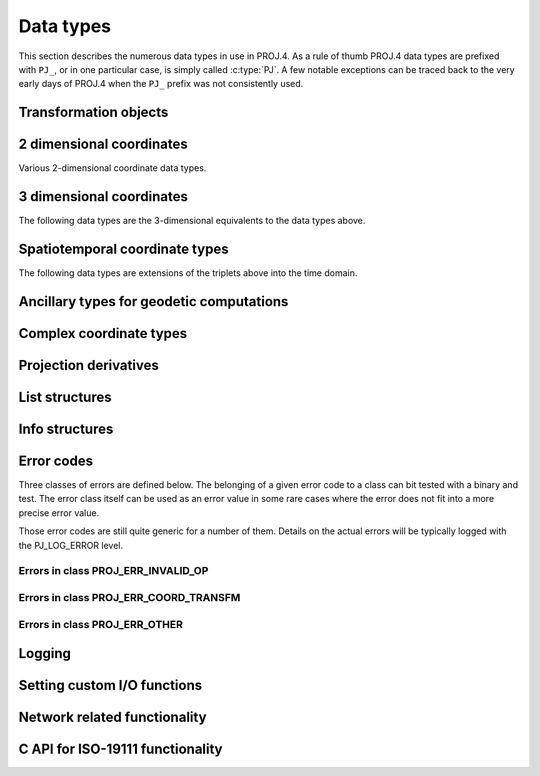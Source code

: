 .. _datatypes:

================================================================================
Data types
================================================================================

This section describes the numerous data types in use in PROJ.4. As a rule
of thumb PROJ.4 data types are prefixed with ``PJ_``, or in one particular case,
is simply called :c:type:`PJ`. A few notable exceptions can be traced
back to the very early days of PROJ.4 when the ``PJ_`` prefix was not
consistently used.

Transformation objects
--------------------------------------------------------------------------------

.. c:type:: PJ

    Object containing everything related to a given projection or transformation.
    As a user of the PROJ.4 library you are only exposed to pointers to this
    object and the contents is hidden behind the public API. :c:type:`PJ` objects
    are created with :c:func:`proj_create` and destroyed with
    :c:func:`proj_destroy`.

.. c:type:: PJ_DIRECTION

    Enumeration that is used to convey in which direction a given transformation
    should be performed. Used in transformation function call as described in
    the section on :ref:`transformation functions <coord_trans_functions>`.

    Forward transformations are defined with the :c:

    .. code-block:: C

        typedef enum proj_direction {
            PJ_FWD   =  1,   /* Forward    */
            PJ_IDENT =  0,   /* Do nothing */
            PJ_INV   = -1    /* Inverse    */
        } PJ_DIRECTION;

    .. cpp:enumerator:: PJ_FWD

        Perform transformation in the forward direction.

    .. cpp:enumerator:: PJ_IDENT

        Identity. Do nothing.

    .. cpp:enumerator:: PJ_INV

        Perform transformation in the inverse direction.

.. c:type:: PJ_CONTEXT

    Context objects enable safe multi-threaded usage of PROJ.4. Each :c:type:`PJ`
    object is connected to a context (if not specified, the default context is
    used). All operations within a context should be performed in the same thread.
    :c:type:`PJ_CONTEXT` objects are created with :c:func:`proj_context_create`
    and destroyed with :c:func:`proj_context_destroy`.


.. c:type:: PJ_AREA

    .. versionadded:: 6.0.0

    Opaque object describing an area in which a transformation is performed.

    It is used with :c:func:`proj_create_crs_to_crs` to select the best transformation
    between the two input coordinate reference systems.

2 dimensional coordinates
--------------------------------------------------------------------------------

Various 2-dimensional coordinate data types.

.. c:type:: PJ_LP

    Geodetic coordinate, latitude and longitude. Usually in radians.

    .. code-block:: C

        typedef struct { double lam, phi; } PJ_LP;

    .. c:member:: double PJ_LP.lam

        Longitude. Lambda.

    .. c:member:: double PJ_LP.phi

        Latitude. Phi.


.. c:type:: PJ_XY

    2-dimensional cartesian coordinate.

    .. code-block:: C

        typedef struct { double x, y; } PJ_XY;


    .. c:member:: double PJ_XY.x

        Easting.

    .. c:member:: double PJ_XY.y

        Northing.


.. c:type:: PJ_UV

    2-dimensional generic coordinate. Usually used when contents can be either
    a :c:type:`PJ_XY` or :c:type:`PJ_LP`.

    .. code-block:: C

        typedef struct {double u, v; } PJ_UV;


    .. c:member:: double PJ_UV.u

        Longitude or easting, depending on use.

    .. c:member:: double PJ_UV.v

        Latitude or northing, depending on use.


3 dimensional coordinates
--------------------------------------------------------------------------------

The following data types are the 3-dimensional equivalents to the data
types above.

.. c:type:: PJ_LPZ

    3-dimensional version of :c:type:`PJ_LP`. Holds longitude, latitude and
    a vertical component.

    .. code-block:: C

        typedef struct { double lam, phi, z; } PJ_LPZ;

    .. c:member:: double PJ_LPZ.lam

        Longitude. Lambda.

    .. c:member:: double PJ_LPZ.phi

        Latitude. Phi.

    .. c:member:: double PJ_LPZ.z

        Vertical component.


.. c:type:: PJ_XYZ

    Cartesian coordinate in 3 dimensions. Extension  of :c:type:`PJ_XY`.

    .. code-block:: C

        typedef struct { double x, y, z; } PJ_XYZ;

    .. c:member:: double PJ_XYZ.x

        Easting or the X component of a 3D cartesian system.

    .. c:member:: double PJ_XYZ.y

        Northing or the Y component of a 3D cartesian system.

    .. c:member:: double PJ_XYZ.z

        Vertical component or the Z component of a 3D cartesian system.


.. c:type:: PJ_UVW

    3-dimensional extension of :c:type:`PJ_UV`.

    .. code-block:: C

        typedef struct {double u, v, w; } PJ_UVW;

    .. c:member:: double PJ_UVW.u

        Longitude or easting, depending on use.

    .. c:member:: double PJ_UVW.v

        Latitude or northing, depending on use.

    .. c:member:: double PJ_UVW.w

        Vertical component.


Spatiotemporal coordinate types
--------------------------------------------------------------------------------

The following data types are extensions of the triplets above into the time
domain.


.. c:type:: PJ_LPZT

    Spatiotemporal version of :c:type:`PJ_LPZ`.

    .. code-block:: C

        typedef struct {
            double lam;
            double phi;
            double z;
            double t;
        } PJ_LPZT;


    .. c:member:: double PJ_LPZT.lam

        Longitude.

    .. c:member:: double PJ_LPZT.phi

        Latitude

    .. c:member:: double PJ_LPZT.z

        Vertical component.

    .. c:member:: double PJ_LPZT.t

        Time component.

.. c:type:: PJ_XYZT

    Generic spatiotemporal coordinate. Useful for e.g. cartesian coordinates with
    an attached time-stamp.

    .. code-block:: C

        typedef struct {
            double x;
            double y;
            double z;
            double t;
        } PJ_XYZT;


    .. c:member:: double PJ_XYZT.x

        Easting or the X component of a 3D cartesian system.

    .. c:member:: double PJ_XYZT.y

        Northing or the Y component of a 3D cartesian system.

    .. c:member:: double PJ_XYZT.z

        Vertical or the Z component of a 3D cartesian system.

    .. c:member:: double PJ_XYZT.t

        Time component.


.. c:type:: PJ_UVWT

    Spatiotemporal version of :c:type:`PJ_UVW`.

    .. code-block:: C

        typedef struct { double u, v, w, t; } PJ_UVWT;

    .. c:member:: double PJ_UVWT.e

        First horizontal component.

    .. c:member:: double PJ_UVWT.n

        Second horizontal component.

    .. c:member:: double PJ_UVWT.w

        Vertical component.

    .. c:member:: double PJ_UVWT.t

        Temporal component.


Ancillary types for geodetic computations
--------------------------------------------------------------------------------


.. c:type:: PJ_OPK

    Rotations, for instance three euler angles.

    .. code-block:: C

        typedef struct { double o, p, k; } PJ_OPK;

    .. c:member:: double PJ_OPK.o

        First rotation angle, omega.

    .. c:member:: double PJ_OPK.p

        Second rotation angle, phi.

    .. c:member:: double PJ_OPK.k

        Third rotation angle, kappa.

.. c:type:: PJ_ENU

    East, north and up components.

    .. code-block:: c

        typedef struct { double e, n, u; }          PJ_ENU;

    .. c:member:: double PJ_ENU.e

        East component.

    .. c:member:: double PJ_ENU.n

        North component.

    .. c:member:: double PJ_ENU.u

        Up component.


.. c:type:: PJ_GEOD

    Geodesic length, forward and reverse azimuths.

    .. code-block:: C

        typedef struct { double s, a1, a2; }        PJ_GEOD;

    .. c:member:: double PJ_GEOD.s

        Geodesic length.

    .. c:member:: double PJ_GEOD.a1

        Forward azimuth.

    .. c:member:: double PJ_GEOD.a2

        Reverse azimuth.



Complex coordinate types
--------------------------------------------------------------------------------


.. c:type:: PJ_COORD

    General purpose coordinate union type, applicable in two, three and four dimensions.
    This is the default coordinate datatype used in PROJ.

    .. code-block:: C

        typedef union {
            double v[4];
            PJ_XYZT xyzt;
            PJ_UVWT uvwt;
            PJ_LPZT lpzt;
            PJ_GEOD geod;
            PJ_OPK opk;
            PJ_ENU enu;
            PJ_XYZ  xyz;
            PJ_UVW  uvw;
            PJ_LPZ  lpz;
            PJ_XY   xy;
            PJ_UV   uv;
            PJ_LP   lp;
        } PJ_COORD ;

    .. c:member:: double v[4]

        Generic four-dimensional vector.

    .. c:member:: PJ_XYZT PJ_COORD.xyzt

        Spatiotemporal cartesian coordinate.

    .. c:member:: PJ_UVWT PJ_COORD.uvwt

        Spatiotemporal generic coordinate.

    .. c:member:: PJ_LPZT PJ_COORD.lpzt

        Longitude, latitude, vertical and time components.

    .. c:member:: PJ_GEOD PJ_COORD.geod

        Geodesic length, forward and reverse azimuths.

    .. c:member:: PJ_OPK PJ_COORD.opk

        Rotations, for instance three euler angles.

    .. c:member:: PJ_ENU PJ_COORD.enu

        East, north and up components.

    .. c:member:: PJ_XYZ PJ_COORD.xyz

        3-dimensional cartesian coordinate.

    .. c:member:: PJ_UVW PJ_COORD.uvw

        3-dimensional generic coordinate.

    .. c:member:: PJ_LPZ PJ_COORD.lpz

        Longitude, latitude and vertical component.

    .. c:member:: PJ_XY PJ_COORD.xy

        2-dimensional cartesian coordinate.

    .. c:member:: PJ_UV PJ_COORD.uv

        2-dimensional generic coordinate.

    .. c:member:: PJ_LP PJ_COORD.lp

        Longitude and latitude.


Projection derivatives
-------------------------------------------------------------------------------

.. c:type:: PJ_FACTORS

    Various cartographic properties, such as scale factors, angular distortion
    and meridian convergence. Calculated with :c:func:`proj_factors`.

    .. code-block:: C

        typedef struct {
            double meridional_scale;
            double parallel_scale;
            double areal_scale;

            double angular_distortion;
            double meridian_parallel_angle;
            double meridian_convergence;

            double tissot_semimajor;
            double tissot_semiminor;

            double dx_dlam;
            double dx_dphi;
            double dy_dlam;
            double dy_dphi;
        } PJ_FACTORS;

    .. c:member:: double PJ_FACTORS.meridional_scale

        Meridional scale at coordinate :math:`\left(\lambda,\phi\right)`.

    .. c:member:: double PJ_FACTORS.parallel_scale

        Parallel scale at coordinate :math:`\left(\lambda,\phi\right)`.

    .. c:member:: double PJ_FACTORS.areal_scale

        Areal scale factor at coordinate :math:`\left(\lambda,\phi\right)`.

    .. c:member:: double PJ_FACTORS.angular_distortion

        Angular distortion at coordinate :math:`\left(\lambda,\phi\right)`.

    .. c:member:: double PJ_FACTORS.meridian_parallel_angle

         Meridian/parallel angle, :math:`\theta^\prime`, at coordinate :math:`\left(\lambda,\phi\right)`.

     .. c:member:: double PJ_FACTORS.meridian_convergence

        Meridian convergence at coordinate :math:`\left(\lambda,\phi\right)`.
        Sometimes also described as *grid declination*.


    .. c:member:: double PJ_FACTORS.tissot_semimajor

        Maximum scale factor.

    .. c:member:: double PJ_FACTORS.tissot_semiminor

        Minimum scale factor.


    .. c:member:: double PJ_FACTORS.dx_dlam

        Partial derivative :math:`\frac{\partial x}{\partial \lambda}` of coordinate
        :math:`\left(\lambda,\phi\right)`.

    .. c:member:: double PJ_FACTORS.dy_dlam

        Partial derivative :math:`\frac{\partial y}{\partial \lambda}` of coordinate
        :math:`\left(\lambda,\phi\right)`.

    .. c:member:: double PJ_FACTORS.dx_dphi

        Partial derivative :math:`\frac{\partial x}{\partial \phi}` of coordinate
        :math:`\left(\lambda,\phi\right)`.

    .. c:member:: double PJ_FACTORS.dy_dphi

        Partial derivative :math:`\frac{\partial y}{\partial \phi}` of coordinate
        :math:`\left(\lambda,\phi\right)`.

List structures
-------------------------------------------------------------------------------

.. c:type:: PJ_OPERATIONS

    Description a PROJ.4 operation

    .. code-block:: C

        struct PJ_OPERATIONS {
            const char  *id;            /* operation keyword */
            PJ *(*proj)(PJ *);          /* operation  entry point */
            char    * const *descr;     /* description text */
        };

    .. c:member:: const char *id

        Operation keyword.

    .. c:member:: PJ *(*op)(PJ *)

        Operation entry point.

    .. c:member:: char * const * descr

        Description of operation.


.. c:type:: PJ_ELLPS

    Description of ellipsoids defined in PROJ.4

    .. code-block:: C

        struct PJ_ELLPS {
            const char  *id;
            const char  *major;
            const char  *ell;
            const char  *name;
        };

    .. c:member:: const char *id

        Keyword name of the ellipsoid.

    .. c:member:: const char *major

        Semi-major axis of the ellipsoid, or radius in case of a sphere.

    .. c:member:: const char *ell

        Elliptical parameter, e.g. `rf=298.257` or `b=6356772.2`.

    .. c:member:: const char *name

        Name of the ellipsoid

.. c:type:: PJ_UNITS

    Distance units defined in PROJ.

    .. code-block:: C

        struct PJ_UNITS {
            const char  *id;        /* units keyword */
            const char  *to_meter;  /* multiply by value to get meters */
            const char  *name;      /* comments */
            double      factor;     /* to_meter factor in actual numbers */
        };

    .. c:member:: const char *id

        Keyword for the unit.

    .. c:member:: const char *to_meter

        Text representation of the factor that converts a given unit to meters

    .. c:member:: const char *name

        Name of the unit.

    .. c:member:: double factor

        Conversion factor that converts the unit to meters.

.. c:type:: PJ_PRIME_MERIDIANS

    Prime meridians defined in PROJ.

    .. code-block:: C

        struct PJ_PRIME_MERIDIANS {
            const char  *id;
            const char  *defn;
        };

    .. c:member:: const char *id

        Keyword for the prime meridian

    .. c:member:: const char *def

        Offset from Greenwich in DMS format.

Info structures
-------------------------------------------------------------------------------

.. c:type:: PJ_INFO

    Struct holding information about the current instance of PROJ. Struct is
    populated by :c:func:`proj_info`.

    .. code-block:: C

        typedef struct {
            int           major;
            int           minor;
            int           patch;
            const char   *release;
            const char   *version;
            const char   *searchpath;
        } PJ_INFO;

    .. c:member:: const char *PJ_INFO.release

        Release info. Version number and release date,
        e.g. "Rel. 4.9.3, 15 August 2016".

    .. c:member:: const char *PJ_INFO.version

        Text representation of the full version number,
        e.g. "4.9.3".

    .. c:member:: int PJ_INFO.major

        Major version number.

    .. c:member:: int PJ_INFO.minor

        Minor version number.

    .. c:member:: int PJ_INFO.patch

        Patch level of release.

    .. c:member:: const char PJ_INFO.searchpath

        Search path for PROJ. List of directories separated by
        semicolons (Windows) or colons (non-Windows), e.g.
        "C:\\Users\\doctorwho;C:\\OSGeo4W64\\share\\proj".
        Grids and init files are looked for in directories in the search path.

.. c:type:: PJ_PROJ_INFO

    Struct holding information about a :c:type:`PJ` object. Populated by
    :c:func:`proj_pj_info`. The :c:type:`PJ_PROJ_INFO` object provides a
    view into the internals of a :c:type:`PJ`, so once the :c:type:`PJ`
    is destroyed or otherwise becomes invalid, so does the
    :c:type:`PJ_PROJ_INFO`

    .. code-block:: C

        typedef struct {
            const char  *id;
            const char  *description;
            const char  *definition;
            int          has_inverse;
            double       accuracy;
        } PJ_PROJ_INFO;

    .. c:member:: const char *PJ_PROJ_INFO.id

        Short ID of the operation the :c:type:`PJ` object is based on, that is,
        what comes afther the ``+proj=`` in a proj-string, e.g. "*merc*".

    .. c:member:: const char *PJ_PROJ_INFO.description

        Long describes of the operation the :c:type:`PJ` object is based on,
        e.g. "*Mercator    Cyl, Sph&Ell   lat_ts=*".

    .. c:member:: const char *PJ_PROJ_INFO.definition

        The proj-string that was used to create the :c:type:`PJ` object with,
        e.g. "*+proj=merc +lat_0=24 +lon_0=53 +ellps=WGS84*".

    .. c:member:: int PJ_PROJ_INFO.has_inverse

        1 if an inverse mapping of the defined operation exists, otherwise 0.

    .. c:member:: double PJ_PROJ_INFO.accuracy

        Expected accuracy of the transformation. -1 if unknown.

.. c:type:: PJ_GRID_INFO

    Struct holding information about a specific grid in the search path of
    PROJ. Populated with the function :c:func:`proj_grid_info`.

    .. code-block:: C

        typedef struct {
            char        gridname[32];
            char        filename[260];
            char        format[8];
            LP          lowerleft;
            LP          upperright;
            int         n_lon, n_lat;
            double      cs_lon, cs_lat;
        } PJ_GRID_INFO;

    .. c:member:: char PJ_GRID_INFO.gridname[32]

        Name of grid, e.g. "*BETA2007.gsb*".

    .. c:member:: char PJ_GRID_INFO

        Full path of grid file, e.g. *"C:\\OSGeo4W64\\share\\proj\\BETA2007.gsb"*

    .. c:member:: char PJ_GRID_INFO.format[8]

        File format of grid file, e.g. "*ntv2*"

    .. c:member:: LP PJ_GRID_INFO.lowerleft

        Geodetic coordinate of lower left corner of grid.

    .. c:member:: LP PJ_GRID_INFO.upperright

        Geodetic coordinate of upper right corner of grid.

    .. c:member:: int PJ_GRID_INFO.n_lon

        Number of grid cells in the longitudinal direction.

    .. c:member:: int PJ_GRID_INFO.n_lat

        Number of grid cells in the latitudianl direction.

    .. c:member:: double PJ_GRID_INFO.cs_lon

        Cell size in the longitudinal direction. In radians.

    .. c:member:: double PJ_GRID_INFO.cs_lat

        Cell size in the latitudinal direction. In radians.


.. c:type:: PJ_INIT_INFO

    Struct holding information about a specific init file in the search path of
    PROJ. Populated with the function :c:func:`proj_init_info`.

    .. code-block:: C

        typedef struct {
            char        name[32];
            char        filename[260];
            char        version[32];
            char        origin[32];
            char        lastupdate[16];
        } PJ_INIT_INFO;

    .. c:member:: char PJ_INIT_INFO.name[32]

        Name of init file, e.g. "*epsg*".

    .. c:member:: char PJ_INIT_INFO.filename[260]

        Full path of init file, e.g. "*C:\\OSGeo4W64\\share\\proj\\epsg*"

    .. c:member:: char PJ_INIT_INFO.version[32]

        Version number of init-file, e.g. "*9.0.0*"

    .. c:member:: char PJ_INIT_INFO.origin[32]

        Originating entity of the init file, e.g. "*EPSG*"

    .. c:member:: char PJ_INIT_INFO.lastupdate

        Date of last update of the init-file.


.. _error_codes:

Error codes
-----------

.. versionadded:: 8.0.0

Three classes of errors are defined below. The belonging of a given error
code to a class can bit tested with a binary and test. The error class itself
can be used as an error value in some rare cases where the error does not
fit into a more precise error value.

Those error codes are still quite generic for a number of them. Details on the
actual errors will be typically logged with the PJ_LOG_ERROR level.

Errors in class PROJ_ERR_INVALID_OP
+++++++++++++++++++++++++++++++++++

.. c:macro:: PROJ_ERR_INVALID_OP

    Class of error codes typically related to coordinate operation initialization,
    typically when creating a PJ* object from a PROJ string.

    .. note:: some of them can also be emitted during coordinate transformation,
              like PROJ_ERR_INVALID_OP_FILE_NOT_FOUND_OR_INVALID in case the resource loading
              is differed until it is really needed.

.. c:macro:: PROJ_ERR_INVALID_OP_WRONG_SYNTAX

    Invalid pipeline structure, missing +proj argument, etc.

.. c:macro:: PROJ_ERR_INVALID_OP_MISSING_ARG

    Missing required operation parameter

.. c:macro:: PROJ_ERR_INVALID_OP_ILLEGAL_ARG_VALUE

    One of the operation parameter has an illegal value.

.. c:macro:: PROJ_ERR_INVALID_OP_MUTUALLY_EXCLUSIVE_ARGS

    Mutually exclusive arguments

.. c:macro:: PROJ_ERR_INVALID_OP_FILE_NOT_FOUND_OR_INVALID

    File not found or with invalid content (particular case of PROJ_ERR_INVALID_OP_ILLEGAL_ARG_VALUE)

Errors in class PROJ_ERR_COORD_TRANSFM
++++++++++++++++++++++++++++++++++++++

.. c:macro:: PROJ_ERR_COORD_TRANSFM

    Class of error codes related to transformation on a specific coordinate.

.. c:macro:: PROJ_ERR_COORD_TRANSFM_INVALID_COORD

    Invalid input coordinate. e.g a latitude > 90°.

.. c:macro:: PROJ_ERR_COORD_TRANSFM_OUTSIDE_PROJECTION_DOMAIN

    Coordinate is outside of the projection domain. e.g approximate mercator with \|longitude - lon_0\| > 90°,
    or iterative convergence method failed.

.. c:macro:: PROJ_ERR_COORD_TRANSFM_NO_OPERATION

    No operation found, e.g if no match the required accuracy, or if ballpark transformations
    were asked to not be used and they would be only such candidate.

.. c:macro:: PROJ_ERR_COORD_TRANSFM_OUTSIDE_GRID

    Point to transform falls outside grid/subgrid/TIN.

.. c:macro:: PROJ_ERR_COORD_TRANSFM_GRID_AT_NODATA

    Point to transform falls in a grid cell that evaluates to nodata.

Errors in class PROJ_ERR_OTHER
++++++++++++++++++++++++++++++

.. c:macro:: PROJ_ERR_OTHER

    Class of error codes that do not fit into one of the above class.

.. c:macro:: PROJ_ERR_OTHER_API_MISUSE

    Error related to a misuse of PROJ API.

.. c:macro:: PROJ_ERR_OTHER_NO_INVERSE_OP

    No inverse method available

.. c:macro:: PROJ_ERR_OTHER_NETWORK_ERROR

    Failure when accessing a network resource.


Logging
-------------------------------------------------------------------------------

.. c:type:: PJ_LOG_LEVEL

    Enum of logging levels in PROJ. Used to set the logging level in PROJ.
    Usually using :c:func:`proj_log_level`.

    .. cpp:enumerator:: PJ_LOG_NONE

        Don't log anything.

    .. cpp:enumerator:: PJ_LOG_ERROR

        Log only errors.

    .. cpp:enumerator:: PJ_LOG_DEBUG

        Log errors and additional debug information.

    .. cpp:enumerator:: PJ_LOG_TRACE

        Highest logging level. Log everything including very detailed debug
        information.

    .. cpp:enumerator:: PJ_LOG_TELL

        Special logging level that when used in :c:func:`proj_log_level`
        will return the current logging level set in PROJ.

    .. versionadded:: 5.1.0

.. c:type:: PJ_LOG_FUNC

    Function prototype for the logging function used by PROJ.
    Defined as

    .. code-block:: C

        typedef void (*PJ_LOG_FUNCTION)(void *, int, const char *);

    where the first argument (void pointer) references a data structure used by the
    calling application, the second argument (int type) is used to set the logging level
    and the third argument (const char pointer) is the string that will be logged
    by the function.


    .. versionadded:: 5.1.0


Setting custom I/O functions
-------------------------------------------------------------------------------

.. versionadded:: 7.0.0

.. doxygenstruct:: PROJ_FILE_API
   :project: doxygen_api
   :members:

.. doxygentypedef:: PROJ_FILE_HANDLE
   :project: doxygen_api

.. doxygenenum:: PROJ_OPEN_ACCESS
   :project: doxygen_api


Network related functionality
-------------------------------------------------------------------------------

.. versionadded:: 7.0.0

.. doxygentypedef:: PROJ_NETWORK_HANDLE
   :project: doxygen_api

.. doxygentypedef:: proj_network_open_cbk_type
   :project: doxygen_api

.. doxygentypedef:: proj_network_close_cbk_type
   :project: doxygen_api

.. doxygentypedef:: proj_network_get_header_value_cbk_type
   :project: doxygen_api

.. doxygentypedef:: proj_network_read_range_type
   :project: doxygen_api


C API for ISO-19111 functionality
-------------------------------------------------------------------------------

.. doxygengroup:: iso19111_types
   :project: doxygen_api
   :content-only:
   :members:


